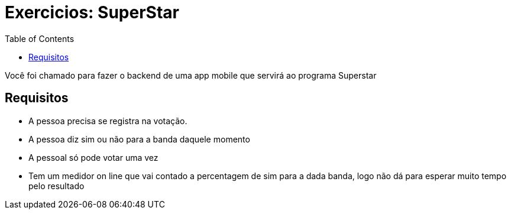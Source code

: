 = Exercicios: SuperStar
:doctype: article
:docinfo:
:toc:
:toclevels: 2

Você foi chamado para fazer o backend de uma app mobile que servirá ao programa Superstar

== Requisitos

 - A pessoa precisa se registra na votação.
 - A pessoa diz sim ou não para a banda daquele momento
 - A pessoal só pode votar uma vez
 - Tem um medidor on line que vai contado a percentagem de sim para a dada banda, logo não dá para esperar muito tempo pelo resultado
